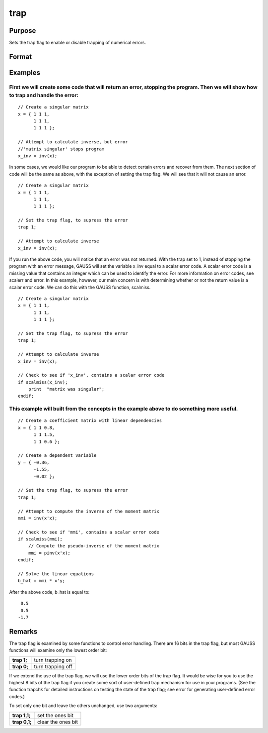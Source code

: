 
trap
==============================================

Purpose
----------------
Sets the trap flag to enable or disable trapping of numerical errors.

Format
----------------
.. function:: trap val 
			  trap val, mask

    :param val: new trap value.
    :type val: scalar

    :param mask: optional mask to allow leaving some bits of the trap flag unchanged.
    :type mask: scalar

Examples
----------------

First we will create some code that will return an error, stopping the program. Then we will show how to trap and handle the error:
+++++++++++++++++++++++++++++++++++++++++++++++++++++++++++++++++++++++++++++++++++++++++++++++++++++++++++++++++++++++++++++++++++

::

    // Create a singular matrix
    x = { 1 1 1,
          1 1 1,
          1 1 1 };
    
    // Attempt to calculate inverse, but error
    //'matrix singular' stops program
    x_inv = inv(x);

In some cases, we would like our program to be able to detect certain errors and recover from them. The next section of code will be the same as above, with the exception of setting the trap flag. We will see that it will not cause an error.

::

    // Create a singular matrix
    x = { 1 1 1,
          1 1 1,
          1 1 1 };
    
    // Set the trap flag, to supress the error
    trap 1;
    
    // Attempt to calculate inverse
    x_inv = inv(x);

If you run the above code, you will notice that an error was not returned. With the trap set to 1, instead of stopping the program with an error message, GAUSS will set the variable x_inv equal to a scalar error code. A scalar error code is a missing value that contains an integer which can be used to identify the error. For more information on error codes, see scalerr and error. In this example, however, our main concern is with determining whether or not the return value is a scalar error code. We can do this with the GAUSS function, scalmiss.

::

    // Create a singular matrix
    x = { 1 1 1,
          1 1 1,
          1 1 1 };
    
    // Set the trap flag, to supress the error
    trap 1;
    
    // Attempt to calculate inverse
    x_inv = inv(x);
    
    // Check to see if 'x_inv', contains a scalar error code
    if scalmiss(x_inv);
        print  "matrix was singular";
    endif;

This example will built from the concepts in the example above to do something more useful.
+++++++++++++++++++++++++++++++++++++++++++++++++++++++++++++++++++++++++++++++++++++++++++

::

   // Create a coefficient matrix with linear dependencies
   x = { 1 1 0.8,
         1 1 1.5,
         1 1 0.6 };

   // Create a dependent variable
   y = { -0.36, 
         -1.55, 
         -0.02 };

   // Set the trap flag, to supress the error
   trap 1;

   // Attempt to compute the inverse of the moment matrix
   mmi = inv(x'x);

   // Check to see if 'mmi', contains a scalar error code
   if scalmiss(mmi);
       // Compute the pseudo-inverse of the moment matrix
       mmi = pinv(x'x);
   endif;

   // Solve the linear equations
   b_hat = mmi * x'y;

After the above code, b_hat is equal to:

::

    0.5
    0.5
   -1.7

Remarks
-------

The trap flag is examined by some functions to control error handling.
There are 16 bits in the trap flag, but most GAUSS functions will
examine only the lowest order bit:

+-------------+-------------------+
| **trap 1;** | turn trapping on  |
+-------------+-------------------+
| **trap 0;** | turn trapping off |
+-------------+-------------------+

If we extend the use of the trap flag, we will use the lower order bits
of the trap flag. It would be wise for you to use the highest 8 bits of
the trap flag if you create some sort of user-defined trap mechanism for
use in your programs. (See the function trapchk for detailed
instructions on testing the state of the trap flag; see error for
generating user-defined error codes.)

To set only one bit and leave the others unchanged, use two arguments:

+---------------+--------------------+
| **trap 1,1;** | set the ones bit   |
+---------------+--------------------+
| **trap 0,1;** | clear the ones bit |
+---------------+--------------------+

.. seealso:: Functions :func:`scalerr`, :func:`trapchk`, :func:`error`
